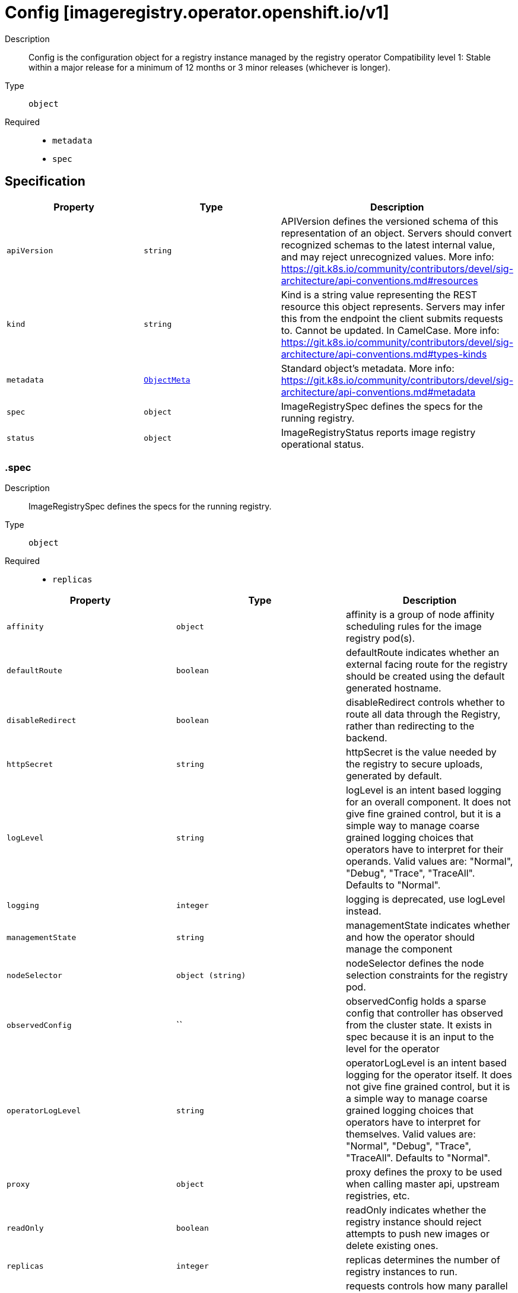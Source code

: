 // Automatically generated by 'openshift-apidocs-gen'. Do not edit.
:_mod-docs-content-type: ASSEMBLY
[id="config-imageregistry-operator-openshift-io-v1"]
= Config [imageregistry.operator.openshift.io/v1]



Description::
+
--
Config is the configuration object for a registry instance managed by the registry operator 
 Compatibility level 1: Stable within a major release for a minimum of 12 months or 3 minor releases (whichever is longer).
--

Type::
  `object`

Required::
  - `metadata`
  - `spec`


== Specification

[cols="1,1,1",options="header"]
|===
| Property | Type | Description

| `apiVersion`
| `string`
| APIVersion defines the versioned schema of this representation of an object. Servers should convert recognized schemas to the latest internal value, and may reject unrecognized values. More info: https://git.k8s.io/community/contributors/devel/sig-architecture/api-conventions.md#resources

| `kind`
| `string`
| Kind is a string value representing the REST resource this object represents. Servers may infer this from the endpoint the client submits requests to. Cannot be updated. In CamelCase. More info: https://git.k8s.io/community/contributors/devel/sig-architecture/api-conventions.md#types-kinds

| `metadata`
| xref:../objects/index.adoc#io.k8s.apimachinery.pkg.apis.meta.v1.ObjectMeta[`ObjectMeta`]
| Standard object's metadata. More info: https://git.k8s.io/community/contributors/devel/sig-architecture/api-conventions.md#metadata

| `spec`
| `object`
| ImageRegistrySpec defines the specs for the running registry.

| `status`
| `object`
| ImageRegistryStatus reports image registry operational status.

|===
=== .spec
Description::
+
--
ImageRegistrySpec defines the specs for the running registry.
--

Type::
  `object`

Required::
  - `replicas`



[cols="1,1,1",options="header"]
|===
| Property | Type | Description

| `affinity`
| `object`
| affinity is a group of node affinity scheduling rules for the image registry pod(s).

| `defaultRoute`
| `boolean`
| defaultRoute indicates whether an external facing route for the registry should be created using the default generated hostname.

| `disableRedirect`
| `boolean`
| disableRedirect controls whether to route all data through the Registry, rather than redirecting to the backend.

| `httpSecret`
| `string`
| httpSecret is the value needed by the registry to secure uploads, generated by default.

| `logLevel`
| `string`
| logLevel is an intent based logging for an overall component.  It does not give fine grained control, but it is a simple way to manage coarse grained logging choices that operators have to interpret for their operands. 
 Valid values are: "Normal", "Debug", "Trace", "TraceAll". Defaults to "Normal".

| `logging`
| `integer`
| logging is deprecated, use logLevel instead.

| `managementState`
| `string`
| managementState indicates whether and how the operator should manage the component

| `nodeSelector`
| `object (string)`
| nodeSelector defines the node selection constraints for the registry pod.

| `observedConfig`
| ``
| observedConfig holds a sparse config that controller has observed from the cluster state.  It exists in spec because it is an input to the level for the operator

| `operatorLogLevel`
| `string`
| operatorLogLevel is an intent based logging for the operator itself.  It does not give fine grained control, but it is a simple way to manage coarse grained logging choices that operators have to interpret for themselves. 
 Valid values are: "Normal", "Debug", "Trace", "TraceAll". Defaults to "Normal".

| `proxy`
| `object`
| proxy defines the proxy to be used when calling master api, upstream registries, etc.

| `readOnly`
| `boolean`
| readOnly indicates whether the registry instance should reject attempts to push new images or delete existing ones.

| `replicas`
| `integer`
| replicas determines the number of registry instances to run.

| `requests`
| `object`
| requests controls how many parallel requests a given registry instance will handle before queuing additional requests.

| `resources`
| `object`
| resources defines the resource requests+limits for the registry pod.

| `rolloutStrategy`
| `string`
| rolloutStrategy defines rollout strategy for the image registry deployment.

| `routes`
| `array`
| routes defines additional external facing routes which should be created for the registry.

| `routes[]`
| `object`
| ImageRegistryConfigRoute holds information on external route access to image registry.

| `storage`
| `object`
| storage details for configuring registry storage, e.g. S3 bucket coordinates.

| `tolerations`
| `array`
| tolerations defines the tolerations for the registry pod.

| `tolerations[]`
| `object`
| The pod this Toleration is attached to tolerates any taint that matches the triple <key,value,effect> using the matching operator <operator>.

| `topologySpreadConstraints`
| `array`
| topologySpreadConstraints specify how to spread matching pods among the given topology.

| `topologySpreadConstraints[]`
| `object`
| TopologySpreadConstraint specifies how to spread matching pods among the given topology.

| `unsupportedConfigOverrides`
| ``
| unsupportedConfigOverrides overrides the final configuration that was computed by the operator. Red Hat does not support the use of this field. Misuse of this field could lead to unexpected behavior or conflict with other configuration options. Seek guidance from the Red Hat support before using this field. Use of this property blocks cluster upgrades, it must be removed before upgrading your cluster.

|===
=== .spec.affinity
Description::
+
--
affinity is a group of node affinity scheduling rules for the image registry pod(s).
--

Type::
  `object`




[cols="1,1,1",options="header"]
|===
| Property | Type | Description

| `nodeAffinity`
| `object`
| Describes node affinity scheduling rules for the pod.

| `podAffinity`
| `object`
| Describes pod affinity scheduling rules (e.g. co-locate this pod in the same node, zone, etc. as some other pod(s)).

| `podAntiAffinity`
| `object`
| Describes pod anti-affinity scheduling rules (e.g. avoid putting this pod in the same node, zone, etc. as some other pod(s)).

|===
=== .spec.affinity.nodeAffinity
Description::
+
--
Describes node affinity scheduling rules for the pod.
--

Type::
  `object`




[cols="1,1,1",options="header"]
|===
| Property | Type | Description

| `preferredDuringSchedulingIgnoredDuringExecution`
| `array`
| The scheduler will prefer to schedule pods to nodes that satisfy the affinity expressions specified by this field, but it may choose a node that violates one or more of the expressions. The node that is most preferred is the one with the greatest sum of weights, i.e. for each node that meets all of the scheduling requirements (resource request, requiredDuringScheduling affinity expressions, etc.), compute a sum by iterating through the elements of this field and adding "weight" to the sum if the node matches the corresponding matchExpressions; the node(s) with the highest sum are the most preferred.

| `preferredDuringSchedulingIgnoredDuringExecution[]`
| `object`
| An empty preferred scheduling term matches all objects with implicit weight 0 (i.e. it's a no-op). A null preferred scheduling term matches no objects (i.e. is also a no-op).

| `requiredDuringSchedulingIgnoredDuringExecution`
| `object`
| If the affinity requirements specified by this field are not met at scheduling time, the pod will not be scheduled onto the node. If the affinity requirements specified by this field cease to be met at some point during pod execution (e.g. due to an update), the system may or may not try to eventually evict the pod from its node.

|===
=== .spec.affinity.nodeAffinity.preferredDuringSchedulingIgnoredDuringExecution
Description::
+
--
The scheduler will prefer to schedule pods to nodes that satisfy the affinity expressions specified by this field, but it may choose a node that violates one or more of the expressions. The node that is most preferred is the one with the greatest sum of weights, i.e. for each node that meets all of the scheduling requirements (resource request, requiredDuringScheduling affinity expressions, etc.), compute a sum by iterating through the elements of this field and adding "weight" to the sum if the node matches the corresponding matchExpressions; the node(s) with the highest sum are the most preferred.
--

Type::
  `array`




=== .spec.affinity.nodeAffinity.preferredDuringSchedulingIgnoredDuringExecution[]
Description::
+
--
An empty preferred scheduling term matches all objects with implicit weight 0 (i.e. it's a no-op). A null preferred scheduling term matches no objects (i.e. is also a no-op).
--

Type::
  `object`

Required::
  - `preference`
  - `weight`



[cols="1,1,1",options="header"]
|===
| Property | Type | Description

| `preference`
| `object`
| A node selector term, associated with the corresponding weight.

| `weight`
| `integer`
| Weight associated with matching the corresponding nodeSelectorTerm, in the range 1-100.

|===
=== .spec.affinity.nodeAffinity.preferredDuringSchedulingIgnoredDuringExecution[].preference
Description::
+
--
A node selector term, associated with the corresponding weight.
--

Type::
  `object`




[cols="1,1,1",options="header"]
|===
| Property | Type | Description

| `matchExpressions`
| `array`
| A list of node selector requirements by node's labels.

| `matchExpressions[]`
| `object`
| A node selector requirement is a selector that contains values, a key, and an operator that relates the key and values.

| `matchFields`
| `array`
| A list of node selector requirements by node's fields.

| `matchFields[]`
| `object`
| A node selector requirement is a selector that contains values, a key, and an operator that relates the key and values.

|===
=== .spec.affinity.nodeAffinity.preferredDuringSchedulingIgnoredDuringExecution[].preference.matchExpressions
Description::
+
--
A list of node selector requirements by node's labels.
--

Type::
  `array`




=== .spec.affinity.nodeAffinity.preferredDuringSchedulingIgnoredDuringExecution[].preference.matchExpressions[]
Description::
+
--
A node selector requirement is a selector that contains values, a key, and an operator that relates the key and values.
--

Type::
  `object`

Required::
  - `key`
  - `operator`



[cols="1,1,1",options="header"]
|===
| Property | Type | Description

| `key`
| `string`
| The label key that the selector applies to.

| `operator`
| `string`
| Represents a key's relationship to a set of values. Valid operators are In, NotIn, Exists, DoesNotExist. Gt, and Lt.

| `values`
| `array (string)`
| An array of string values. If the operator is In or NotIn, the values array must be non-empty. If the operator is Exists or DoesNotExist, the values array must be empty. If the operator is Gt or Lt, the values array must have a single element, which will be interpreted as an integer. This array is replaced during a strategic merge patch.

|===
=== .spec.affinity.nodeAffinity.preferredDuringSchedulingIgnoredDuringExecution[].preference.matchFields
Description::
+
--
A list of node selector requirements by node's fields.
--

Type::
  `array`




=== .spec.affinity.nodeAffinity.preferredDuringSchedulingIgnoredDuringExecution[].preference.matchFields[]
Description::
+
--
A node selector requirement is a selector that contains values, a key, and an operator that relates the key and values.
--

Type::
  `object`

Required::
  - `key`
  - `operator`



[cols="1,1,1",options="header"]
|===
| Property | Type | Description

| `key`
| `string`
| The label key that the selector applies to.

| `operator`
| `string`
| Represents a key's relationship to a set of values. Valid operators are In, NotIn, Exists, DoesNotExist. Gt, and Lt.

| `values`
| `array (string)`
| An array of string values. If the operator is In or NotIn, the values array must be non-empty. If the operator is Exists or DoesNotExist, the values array must be empty. If the operator is Gt or Lt, the values array must have a single element, which will be interpreted as an integer. This array is replaced during a strategic merge patch.

|===
=== .spec.affinity.nodeAffinity.requiredDuringSchedulingIgnoredDuringExecution
Description::
+
--
If the affinity requirements specified by this field are not met at scheduling time, the pod will not be scheduled onto the node. If the affinity requirements specified by this field cease to be met at some point during pod execution (e.g. due to an update), the system may or may not try to eventually evict the pod from its node.
--

Type::
  `object`

Required::
  - `nodeSelectorTerms`



[cols="1,1,1",options="header"]
|===
| Property | Type | Description

| `nodeSelectorTerms`
| `array`
| Required. A list of node selector terms. The terms are ORed.

| `nodeSelectorTerms[]`
| `object`
| A null or empty node selector term matches no objects. The requirements of them are ANDed. The TopologySelectorTerm type implements a subset of the NodeSelectorTerm.

|===
=== .spec.affinity.nodeAffinity.requiredDuringSchedulingIgnoredDuringExecution.nodeSelectorTerms
Description::
+
--
Required. A list of node selector terms. The terms are ORed.
--

Type::
  `array`




=== .spec.affinity.nodeAffinity.requiredDuringSchedulingIgnoredDuringExecution.nodeSelectorTerms[]
Description::
+
--
A null or empty node selector term matches no objects. The requirements of them are ANDed. The TopologySelectorTerm type implements a subset of the NodeSelectorTerm.
--

Type::
  `object`




[cols="1,1,1",options="header"]
|===
| Property | Type | Description

| `matchExpressions`
| `array`
| A list of node selector requirements by node's labels.

| `matchExpressions[]`
| `object`
| A node selector requirement is a selector that contains values, a key, and an operator that relates the key and values.

| `matchFields`
| `array`
| A list of node selector requirements by node's fields.

| `matchFields[]`
| `object`
| A node selector requirement is a selector that contains values, a key, and an operator that relates the key and values.

|===
=== .spec.affinity.nodeAffinity.requiredDuringSchedulingIgnoredDuringExecution.nodeSelectorTerms[].matchExpressions
Description::
+
--
A list of node selector requirements by node's labels.
--

Type::
  `array`




=== .spec.affinity.nodeAffinity.requiredDuringSchedulingIgnoredDuringExecution.nodeSelectorTerms[].matchExpressions[]
Description::
+
--
A node selector requirement is a selector that contains values, a key, and an operator that relates the key and values.
--

Type::
  `object`

Required::
  - `key`
  - `operator`



[cols="1,1,1",options="header"]
|===
| Property | Type | Description

| `key`
| `string`
| The label key that the selector applies to.

| `operator`
| `string`
| Represents a key's relationship to a set of values. Valid operators are In, NotIn, Exists, DoesNotExist. Gt, and Lt.

| `values`
| `array (string)`
| An array of string values. If the operator is In or NotIn, the values array must be non-empty. If the operator is Exists or DoesNotExist, the values array must be empty. If the operator is Gt or Lt, the values array must have a single element, which will be interpreted as an integer. This array is replaced during a strategic merge patch.

|===
=== .spec.affinity.nodeAffinity.requiredDuringSchedulingIgnoredDuringExecution.nodeSelectorTerms[].matchFields
Description::
+
--
A list of node selector requirements by node's fields.
--

Type::
  `array`




=== .spec.affinity.nodeAffinity.requiredDuringSchedulingIgnoredDuringExecution.nodeSelectorTerms[].matchFields[]
Description::
+
--
A node selector requirement is a selector that contains values, a key, and an operator that relates the key and values.
--

Type::
  `object`

Required::
  - `key`
  - `operator`



[cols="1,1,1",options="header"]
|===
| Property | Type | Description

| `key`
| `string`
| The label key that the selector applies to.

| `operator`
| `string`
| Represents a key's relationship to a set of values. Valid operators are In, NotIn, Exists, DoesNotExist. Gt, and Lt.

| `values`
| `array (string)`
| An array of string values. If the operator is In or NotIn, the values array must be non-empty. If the operator is Exists or DoesNotExist, the values array must be empty. If the operator is Gt or Lt, the values array must have a single element, which will be interpreted as an integer. This array is replaced during a strategic merge patch.

|===
=== .spec.affinity.podAffinity
Description::
+
--
Describes pod affinity scheduling rules (e.g. co-locate this pod in the same node, zone, etc. as some other pod(s)).
--

Type::
  `object`




[cols="1,1,1",options="header"]
|===
| Property | Type | Description

| `preferredDuringSchedulingIgnoredDuringExecution`
| `array`
| The scheduler will prefer to schedule pods to nodes that satisfy the affinity expressions specified by this field, but it may choose a node that violates one or more of the expressions. The node that is most preferred is the one with the greatest sum of weights, i.e. for each node that meets all of the scheduling requirements (resource request, requiredDuringScheduling affinity expressions, etc.), compute a sum by iterating through the elements of this field and adding "weight" to the sum if the node has pods which matches the corresponding podAffinityTerm; the node(s) with the highest sum are the most preferred.

| `preferredDuringSchedulingIgnoredDuringExecution[]`
| `object`
| The weights of all of the matched WeightedPodAffinityTerm fields are added per-node to find the most preferred node(s)

| `requiredDuringSchedulingIgnoredDuringExecution`
| `array`
| If the affinity requirements specified by this field are not met at scheduling time, the pod will not be scheduled onto the node. If the affinity requirements specified by this field cease to be met at some point during pod execution (e.g. due to a pod label update), the system may or may not try to eventually evict the pod from its node. When there are multiple elements, the lists of nodes corresponding to each podAffinityTerm are intersected, i.e. all terms must be satisfied.

| `requiredDuringSchedulingIgnoredDuringExecution[]`
| `object`
| Defines a set of pods (namely those matching the labelSelector relative to the given namespace(s)) that this pod should be co-located (affinity) or not co-located (anti-affinity) with, where co-located is defined as running on a node whose value of the label with key <topologyKey> matches that of any node on which a pod of the set of pods is running

|===
=== .spec.affinity.podAffinity.preferredDuringSchedulingIgnoredDuringExecution
Description::
+
--
The scheduler will prefer to schedule pods to nodes that satisfy the affinity expressions specified by this field, but it may choose a node that violates one or more of the expressions. The node that is most preferred is the one with the greatest sum of weights, i.e. for each node that meets all of the scheduling requirements (resource request, requiredDuringScheduling affinity expressions, etc.), compute a sum by iterating through the elements of this field and adding "weight" to the sum if the node has pods which matches the corresponding podAffinityTerm; the node(s) with the highest sum are the most preferred.
--

Type::
  `array`




=== .spec.affinity.podAffinity.preferredDuringSchedulingIgnoredDuringExecution[]
Description::
+
--
The weights of all of the matched WeightedPodAffinityTerm fields are added per-node to find the most preferred node(s)
--

Type::
  `object`

Required::
  - `podAffinityTerm`
  - `weight`



[cols="1,1,1",options="header"]
|===
| Property | Type | Description

| `podAffinityTerm`
| `object`
| Required. A pod affinity term, associated with the corresponding weight.

| `weight`
| `integer`
| weight associated with matching the corresponding podAffinityTerm, in the range 1-100.

|===
=== .spec.affinity.podAffinity.preferredDuringSchedulingIgnoredDuringExecution[].podAffinityTerm
Description::
+
--
Required. A pod affinity term, associated with the corresponding weight.
--

Type::
  `object`

Required::
  - `topologyKey`



[cols="1,1,1",options="header"]
|===
| Property | Type | Description

| `labelSelector`
| `object`
| A label query over a set of resources, in this case pods.

| `namespaceSelector`
| `object`
| A label query over the set of namespaces that the term applies to. The term is applied to the union of the namespaces selected by this field and the ones listed in the namespaces field. null selector and null or empty namespaces list means "this pod's namespace". An empty selector ({}) matches all namespaces.

| `namespaces`
| `array (string)`
| namespaces specifies a static list of namespace names that the term applies to. The term is applied to the union of the namespaces listed in this field and the ones selected by namespaceSelector. null or empty namespaces list and null namespaceSelector means "this pod's namespace".

| `topologyKey`
| `string`
| This pod should be co-located (affinity) or not co-located (anti-affinity) with the pods matching the labelSelector in the specified namespaces, where co-located is defined as running on a node whose value of the label with key topologyKey matches that of any node on which any of the selected pods is running. Empty topologyKey is not allowed.

|===
=== .spec.affinity.podAffinity.preferredDuringSchedulingIgnoredDuringExecution[].podAffinityTerm.labelSelector
Description::
+
--
A label query over a set of resources, in this case pods.
--

Type::
  `object`




[cols="1,1,1",options="header"]
|===
| Property | Type | Description

| `matchExpressions`
| `array`
| matchExpressions is a list of label selector requirements. The requirements are ANDed.

| `matchExpressions[]`
| `object`
| A label selector requirement is a selector that contains values, a key, and an operator that relates the key and values.

| `matchLabels`
| `object (string)`
| matchLabels is a map of {key,value} pairs. A single {key,value} in the matchLabels map is equivalent to an element of matchExpressions, whose key field is "key", the operator is "In", and the values array contains only "value". The requirements are ANDed.

|===
=== .spec.affinity.podAffinity.preferredDuringSchedulingIgnoredDuringExecution[].podAffinityTerm.labelSelector.matchExpressions
Description::
+
--
matchExpressions is a list of label selector requirements. The requirements are ANDed.
--

Type::
  `array`




=== .spec.affinity.podAffinity.preferredDuringSchedulingIgnoredDuringExecution[].podAffinityTerm.labelSelector.matchExpressions[]
Description::
+
--
A label selector requirement is a selector that contains values, a key, and an operator that relates the key and values.
--

Type::
  `object`

Required::
  - `key`
  - `operator`



[cols="1,1,1",options="header"]
|===
| Property | Type | Description

| `key`
| `string`
| key is the label key that the selector applies to.

| `operator`
| `string`
| operator represents a key's relationship to a set of values. Valid operators are In, NotIn, Exists and DoesNotExist.

| `values`
| `array (string)`
| values is an array of string values. If the operator is In or NotIn, the values array must be non-empty. If the operator is Exists or DoesNotExist, the values array must be empty. This array is replaced during a strategic merge patch.

|===
=== .spec.affinity.podAffinity.preferredDuringSchedulingIgnoredDuringExecution[].podAffinityTerm.namespaceSelector
Description::
+
--
A label query over the set of namespaces that the term applies to. The term is applied to the union of the namespaces selected by this field and the ones listed in the namespaces field. null selector and null or empty namespaces list means "this pod's namespace". An empty selector ({}) matches all namespaces.
--

Type::
  `object`




[cols="1,1,1",options="header"]
|===
| Property | Type | Description

| `matchExpressions`
| `array`
| matchExpressions is a list of label selector requirements. The requirements are ANDed.

| `matchExpressions[]`
| `object`
| A label selector requirement is a selector that contains values, a key, and an operator that relates the key and values.

| `matchLabels`
| `object (string)`
| matchLabels is a map of {key,value} pairs. A single {key,value} in the matchLabels map is equivalent to an element of matchExpressions, whose key field is "key", the operator is "In", and the values array contains only "value". The requirements are ANDed.

|===
=== .spec.affinity.podAffinity.preferredDuringSchedulingIgnoredDuringExecution[].podAffinityTerm.namespaceSelector.matchExpressions
Description::
+
--
matchExpressions is a list of label selector requirements. The requirements are ANDed.
--

Type::
  `array`




=== .spec.affinity.podAffinity.preferredDuringSchedulingIgnoredDuringExecution[].podAffinityTerm.namespaceSelector.matchExpressions[]
Description::
+
--
A label selector requirement is a selector that contains values, a key, and an operator that relates the key and values.
--

Type::
  `object`

Required::
  - `key`
  - `operator`



[cols="1,1,1",options="header"]
|===
| Property | Type | Description

| `key`
| `string`
| key is the label key that the selector applies to.

| `operator`
| `string`
| operator represents a key's relationship to a set of values. Valid operators are In, NotIn, Exists and DoesNotExist.

| `values`
| `array (string)`
| values is an array of string values. If the operator is In or NotIn, the values array must be non-empty. If the operator is Exists or DoesNotExist, the values array must be empty. This array is replaced during a strategic merge patch.

|===
=== .spec.affinity.podAffinity.requiredDuringSchedulingIgnoredDuringExecution
Description::
+
--
If the affinity requirements specified by this field are not met at scheduling time, the pod will not be scheduled onto the node. If the affinity requirements specified by this field cease to be met at some point during pod execution (e.g. due to a pod label update), the system may or may not try to eventually evict the pod from its node. When there are multiple elements, the lists of nodes corresponding to each podAffinityTerm are intersected, i.e. all terms must be satisfied.
--

Type::
  `array`




=== .spec.affinity.podAffinity.requiredDuringSchedulingIgnoredDuringExecution[]
Description::
+
--
Defines a set of pods (namely those matching the labelSelector relative to the given namespace(s)) that this pod should be co-located (affinity) or not co-located (anti-affinity) with, where co-located is defined as running on a node whose value of the label with key <topologyKey> matches that of any node on which a pod of the set of pods is running
--

Type::
  `object`

Required::
  - `topologyKey`



[cols="1,1,1",options="header"]
|===
| Property | Type | Description

| `labelSelector`
| `object`
| A label query over a set of resources, in this case pods.

| `namespaceSelector`
| `object`
| A label query over the set of namespaces that the term applies to. The term is applied to the union of the namespaces selected by this field and the ones listed in the namespaces field. null selector and null or empty namespaces list means "this pod's namespace". An empty selector ({}) matches all namespaces.

| `namespaces`
| `array (string)`
| namespaces specifies a static list of namespace names that the term applies to. The term is applied to the union of the namespaces listed in this field and the ones selected by namespaceSelector. null or empty namespaces list and null namespaceSelector means "this pod's namespace".

| `topologyKey`
| `string`
| This pod should be co-located (affinity) or not co-located (anti-affinity) with the pods matching the labelSelector in the specified namespaces, where co-located is defined as running on a node whose value of the label with key topologyKey matches that of any node on which any of the selected pods is running. Empty topologyKey is not allowed.

|===
=== .spec.affinity.podAffinity.requiredDuringSchedulingIgnoredDuringExecution[].labelSelector
Description::
+
--
A label query over a set of resources, in this case pods.
--

Type::
  `object`




[cols="1,1,1",options="header"]
|===
| Property | Type | Description

| `matchExpressions`
| `array`
| matchExpressions is a list of label selector requirements. The requirements are ANDed.

| `matchExpressions[]`
| `object`
| A label selector requirement is a selector that contains values, a key, and an operator that relates the key and values.

| `matchLabels`
| `object (string)`
| matchLabels is a map of {key,value} pairs. A single {key,value} in the matchLabels map is equivalent to an element of matchExpressions, whose key field is "key", the operator is "In", and the values array contains only "value". The requirements are ANDed.

|===
=== .spec.affinity.podAffinity.requiredDuringSchedulingIgnoredDuringExecution[].labelSelector.matchExpressions
Description::
+
--
matchExpressions is a list of label selector requirements. The requirements are ANDed.
--

Type::
  `array`




=== .spec.affinity.podAffinity.requiredDuringSchedulingIgnoredDuringExecution[].labelSelector.matchExpressions[]
Description::
+
--
A label selector requirement is a selector that contains values, a key, and an operator that relates the key and values.
--

Type::
  `object`

Required::
  - `key`
  - `operator`



[cols="1,1,1",options="header"]
|===
| Property | Type | Description

| `key`
| `string`
| key is the label key that the selector applies to.

| `operator`
| `string`
| operator represents a key's relationship to a set of values. Valid operators are In, NotIn, Exists and DoesNotExist.

| `values`
| `array (string)`
| values is an array of string values. If the operator is In or NotIn, the values array must be non-empty. If the operator is Exists or DoesNotExist, the values array must be empty. This array is replaced during a strategic merge patch.

|===
=== .spec.affinity.podAffinity.requiredDuringSchedulingIgnoredDuringExecution[].namespaceSelector
Description::
+
--
A label query over the set of namespaces that the term applies to. The term is applied to the union of the namespaces selected by this field and the ones listed in the namespaces field. null selector and null or empty namespaces list means "this pod's namespace". An empty selector ({}) matches all namespaces.
--

Type::
  `object`




[cols="1,1,1",options="header"]
|===
| Property | Type | Description

| `matchExpressions`
| `array`
| matchExpressions is a list of label selector requirements. The requirements are ANDed.

| `matchExpressions[]`
| `object`
| A label selector requirement is a selector that contains values, a key, and an operator that relates the key and values.

| `matchLabels`
| `object (string)`
| matchLabels is a map of {key,value} pairs. A single {key,value} in the matchLabels map is equivalent to an element of matchExpressions, whose key field is "key", the operator is "In", and the values array contains only "value". The requirements are ANDed.

|===
=== .spec.affinity.podAffinity.requiredDuringSchedulingIgnoredDuringExecution[].namespaceSelector.matchExpressions
Description::
+
--
matchExpressions is a list of label selector requirements. The requirements are ANDed.
--

Type::
  `array`




=== .spec.affinity.podAffinity.requiredDuringSchedulingIgnoredDuringExecution[].namespaceSelector.matchExpressions[]
Description::
+
--
A label selector requirement is a selector that contains values, a key, and an operator that relates the key and values.
--

Type::
  `object`

Required::
  - `key`
  - `operator`



[cols="1,1,1",options="header"]
|===
| Property | Type | Description

| `key`
| `string`
| key is the label key that the selector applies to.

| `operator`
| `string`
| operator represents a key's relationship to a set of values. Valid operators are In, NotIn, Exists and DoesNotExist.

| `values`
| `array (string)`
| values is an array of string values. If the operator is In or NotIn, the values array must be non-empty. If the operator is Exists or DoesNotExist, the values array must be empty. This array is replaced during a strategic merge patch.

|===
=== .spec.affinity.podAntiAffinity
Description::
+
--
Describes pod anti-affinity scheduling rules (e.g. avoid putting this pod in the same node, zone, etc. as some other pod(s)).
--

Type::
  `object`




[cols="1,1,1",options="header"]
|===
| Property | Type | Description

| `preferredDuringSchedulingIgnoredDuringExecution`
| `array`
| The scheduler will prefer to schedule pods to nodes that satisfy the anti-affinity expressions specified by this field, but it may choose a node that violates one or more of the expressions. The node that is most preferred is the one with the greatest sum of weights, i.e. for each node that meets all of the scheduling requirements (resource request, requiredDuringScheduling anti-affinity expressions, etc.), compute a sum by iterating through the elements of this field and adding "weight" to the sum if the node has pods which matches the corresponding podAffinityTerm; the node(s) with the highest sum are the most preferred.

| `preferredDuringSchedulingIgnoredDuringExecution[]`
| `object`
| The weights of all of the matched WeightedPodAffinityTerm fields are added per-node to find the most preferred node(s)

| `requiredDuringSchedulingIgnoredDuringExecution`
| `array`
| If the anti-affinity requirements specified by this field are not met at scheduling time, the pod will not be scheduled onto the node. If the anti-affinity requirements specified by this field cease to be met at some point during pod execution (e.g. due to a pod label update), the system may or may not try to eventually evict the pod from its node. When there are multiple elements, the lists of nodes corresponding to each podAffinityTerm are intersected, i.e. all terms must be satisfied.

| `requiredDuringSchedulingIgnoredDuringExecution[]`
| `object`
| Defines a set of pods (namely those matching the labelSelector relative to the given namespace(s)) that this pod should be co-located (affinity) or not co-located (anti-affinity) with, where co-located is defined as running on a node whose value of the label with key <topologyKey> matches that of any node on which a pod of the set of pods is running

|===
=== .spec.affinity.podAntiAffinity.preferredDuringSchedulingIgnoredDuringExecution
Description::
+
--
The scheduler will prefer to schedule pods to nodes that satisfy the anti-affinity expressions specified by this field, but it may choose a node that violates one or more of the expressions. The node that is most preferred is the one with the greatest sum of weights, i.e. for each node that meets all of the scheduling requirements (resource request, requiredDuringScheduling anti-affinity expressions, etc.), compute a sum by iterating through the elements of this field and adding "weight" to the sum if the node has pods which matches the corresponding podAffinityTerm; the node(s) with the highest sum are the most preferred.
--

Type::
  `array`




=== .spec.affinity.podAntiAffinity.preferredDuringSchedulingIgnoredDuringExecution[]
Description::
+
--
The weights of all of the matched WeightedPodAffinityTerm fields are added per-node to find the most preferred node(s)
--

Type::
  `object`

Required::
  - `podAffinityTerm`
  - `weight`



[cols="1,1,1",options="header"]
|===
| Property | Type | Description

| `podAffinityTerm`
| `object`
| Required. A pod affinity term, associated with the corresponding weight.

| `weight`
| `integer`
| weight associated with matching the corresponding podAffinityTerm, in the range 1-100.

|===
=== .spec.affinity.podAntiAffinity.preferredDuringSchedulingIgnoredDuringExecution[].podAffinityTerm
Description::
+
--
Required. A pod affinity term, associated with the corresponding weight.
--

Type::
  `object`

Required::
  - `topologyKey`



[cols="1,1,1",options="header"]
|===
| Property | Type | Description

| `labelSelector`
| `object`
| A label query over a set of resources, in this case pods.

| `namespaceSelector`
| `object`
| A label query over the set of namespaces that the term applies to. The term is applied to the union of the namespaces selected by this field and the ones listed in the namespaces field. null selector and null or empty namespaces list means "this pod's namespace". An empty selector ({}) matches all namespaces.

| `namespaces`
| `array (string)`
| namespaces specifies a static list of namespace names that the term applies to. The term is applied to the union of the namespaces listed in this field and the ones selected by namespaceSelector. null or empty namespaces list and null namespaceSelector means "this pod's namespace".

| `topologyKey`
| `string`
| This pod should be co-located (affinity) or not co-located (anti-affinity) with the pods matching the labelSelector in the specified namespaces, where co-located is defined as running on a node whose value of the label with key topologyKey matches that of any node on which any of the selected pods is running. Empty topologyKey is not allowed.

|===
=== .spec.affinity.podAntiAffinity.preferredDuringSchedulingIgnoredDuringExecution[].podAffinityTerm.labelSelector
Description::
+
--
A label query over a set of resources, in this case pods.
--

Type::
  `object`




[cols="1,1,1",options="header"]
|===
| Property | Type | Description

| `matchExpressions`
| `array`
| matchExpressions is a list of label selector requirements. The requirements are ANDed.

| `matchExpressions[]`
| `object`
| A label selector requirement is a selector that contains values, a key, and an operator that relates the key and values.

| `matchLabels`
| `object (string)`
| matchLabels is a map of {key,value} pairs. A single {key,value} in the matchLabels map is equivalent to an element of matchExpressions, whose key field is "key", the operator is "In", and the values array contains only "value". The requirements are ANDed.

|===
=== .spec.affinity.podAntiAffinity.preferredDuringSchedulingIgnoredDuringExecution[].podAffinityTerm.labelSelector.matchExpressions
Description::
+
--
matchExpressions is a list of label selector requirements. The requirements are ANDed.
--

Type::
  `array`




=== .spec.affinity.podAntiAffinity.preferredDuringSchedulingIgnoredDuringExecution[].podAffinityTerm.labelSelector.matchExpressions[]
Description::
+
--
A label selector requirement is a selector that contains values, a key, and an operator that relates the key and values.
--

Type::
  `object`

Required::
  - `key`
  - `operator`



[cols="1,1,1",options="header"]
|===
| Property | Type | Description

| `key`
| `string`
| key is the label key that the selector applies to.

| `operator`
| `string`
| operator represents a key's relationship to a set of values. Valid operators are In, NotIn, Exists and DoesNotExist.

| `values`
| `array (string)`
| values is an array of string values. If the operator is In or NotIn, the values array must be non-empty. If the operator is Exists or DoesNotExist, the values array must be empty. This array is replaced during a strategic merge patch.

|===
=== .spec.affinity.podAntiAffinity.preferredDuringSchedulingIgnoredDuringExecution[].podAffinityTerm.namespaceSelector
Description::
+
--
A label query over the set of namespaces that the term applies to. The term is applied to the union of the namespaces selected by this field and the ones listed in the namespaces field. null selector and null or empty namespaces list means "this pod's namespace". An empty selector ({}) matches all namespaces.
--

Type::
  `object`




[cols="1,1,1",options="header"]
|===
| Property | Type | Description

| `matchExpressions`
| `array`
| matchExpressions is a list of label selector requirements. The requirements are ANDed.

| `matchExpressions[]`
| `object`
| A label selector requirement is a selector that contains values, a key, and an operator that relates the key and values.

| `matchLabels`
| `object (string)`
| matchLabels is a map of {key,value} pairs. A single {key,value} in the matchLabels map is equivalent to an element of matchExpressions, whose key field is "key", the operator is "In", and the values array contains only "value". The requirements are ANDed.

|===
=== .spec.affinity.podAntiAffinity.preferredDuringSchedulingIgnoredDuringExecution[].podAffinityTerm.namespaceSelector.matchExpressions
Description::
+
--
matchExpressions is a list of label selector requirements. The requirements are ANDed.
--

Type::
  `array`




=== .spec.affinity.podAntiAffinity.preferredDuringSchedulingIgnoredDuringExecution[].podAffinityTerm.namespaceSelector.matchExpressions[]
Description::
+
--
A label selector requirement is a selector that contains values, a key, and an operator that relates the key and values.
--

Type::
  `object`

Required::
  - `key`
  - `operator`



[cols="1,1,1",options="header"]
|===
| Property | Type | Description

| `key`
| `string`
| key is the label key that the selector applies to.

| `operator`
| `string`
| operator represents a key's relationship to a set of values. Valid operators are In, NotIn, Exists and DoesNotExist.

| `values`
| `array (string)`
| values is an array of string values. If the operator is In or NotIn, the values array must be non-empty. If the operator is Exists or DoesNotExist, the values array must be empty. This array is replaced during a strategic merge patch.

|===
=== .spec.affinity.podAntiAffinity.requiredDuringSchedulingIgnoredDuringExecution
Description::
+
--
If the anti-affinity requirements specified by this field are not met at scheduling time, the pod will not be scheduled onto the node. If the anti-affinity requirements specified by this field cease to be met at some point during pod execution (e.g. due to a pod label update), the system may or may not try to eventually evict the pod from its node. When there are multiple elements, the lists of nodes corresponding to each podAffinityTerm are intersected, i.e. all terms must be satisfied.
--

Type::
  `array`




=== .spec.affinity.podAntiAffinity.requiredDuringSchedulingIgnoredDuringExecution[]
Description::
+
--
Defines a set of pods (namely those matching the labelSelector relative to the given namespace(s)) that this pod should be co-located (affinity) or not co-located (anti-affinity) with, where co-located is defined as running on a node whose value of the label with key <topologyKey> matches that of any node on which a pod of the set of pods is running
--

Type::
  `object`

Required::
  - `topologyKey`



[cols="1,1,1",options="header"]
|===
| Property | Type | Description

| `labelSelector`
| `object`
| A label query over a set of resources, in this case pods.

| `namespaceSelector`
| `object`
| A label query over the set of namespaces that the term applies to. The term is applied to the union of the namespaces selected by this field and the ones listed in the namespaces field. null selector and null or empty namespaces list means "this pod's namespace". An empty selector ({}) matches all namespaces.

| `namespaces`
| `array (string)`
| namespaces specifies a static list of namespace names that the term applies to. The term is applied to the union of the namespaces listed in this field and the ones selected by namespaceSelector. null or empty namespaces list and null namespaceSelector means "this pod's namespace".

| `topologyKey`
| `string`
| This pod should be co-located (affinity) or not co-located (anti-affinity) with the pods matching the labelSelector in the specified namespaces, where co-located is defined as running on a node whose value of the label with key topologyKey matches that of any node on which any of the selected pods is running. Empty topologyKey is not allowed.

|===
=== .spec.affinity.podAntiAffinity.requiredDuringSchedulingIgnoredDuringExecution[].labelSelector
Description::
+
--
A label query over a set of resources, in this case pods.
--

Type::
  `object`




[cols="1,1,1",options="header"]
|===
| Property | Type | Description

| `matchExpressions`
| `array`
| matchExpressions is a list of label selector requirements. The requirements are ANDed.

| `matchExpressions[]`
| `object`
| A label selector requirement is a selector that contains values, a key, and an operator that relates the key and values.

| `matchLabels`
| `object (string)`
| matchLabels is a map of {key,value} pairs. A single {key,value} in the matchLabels map is equivalent to an element of matchExpressions, whose key field is "key", the operator is "In", and the values array contains only "value". The requirements are ANDed.

|===
=== .spec.affinity.podAntiAffinity.requiredDuringSchedulingIgnoredDuringExecution[].labelSelector.matchExpressions
Description::
+
--
matchExpressions is a list of label selector requirements. The requirements are ANDed.
--

Type::
  `array`




=== .spec.affinity.podAntiAffinity.requiredDuringSchedulingIgnoredDuringExecution[].labelSelector.matchExpressions[]
Description::
+
--
A label selector requirement is a selector that contains values, a key, and an operator that relates the key and values.
--

Type::
  `object`

Required::
  - `key`
  - `operator`



[cols="1,1,1",options="header"]
|===
| Property | Type | Description

| `key`
| `string`
| key is the label key that the selector applies to.

| `operator`
| `string`
| operator represents a key's relationship to a set of values. Valid operators are In, NotIn, Exists and DoesNotExist.

| `values`
| `array (string)`
| values is an array of string values. If the operator is In or NotIn, the values array must be non-empty. If the operator is Exists or DoesNotExist, the values array must be empty. This array is replaced during a strategic merge patch.

|===
=== .spec.affinity.podAntiAffinity.requiredDuringSchedulingIgnoredDuringExecution[].namespaceSelector
Description::
+
--
A label query over the set of namespaces that the term applies to. The term is applied to the union of the namespaces selected by this field and the ones listed in the namespaces field. null selector and null or empty namespaces list means "this pod's namespace". An empty selector ({}) matches all namespaces.
--

Type::
  `object`




[cols="1,1,1",options="header"]
|===
| Property | Type | Description

| `matchExpressions`
| `array`
| matchExpressions is a list of label selector requirements. The requirements are ANDed.

| `matchExpressions[]`
| `object`
| A label selector requirement is a selector that contains values, a key, and an operator that relates the key and values.

| `matchLabels`
| `object (string)`
| matchLabels is a map of {key,value} pairs. A single {key,value} in the matchLabels map is equivalent to an element of matchExpressions, whose key field is "key", the operator is "In", and the values array contains only "value". The requirements are ANDed.

|===
=== .spec.affinity.podAntiAffinity.requiredDuringSchedulingIgnoredDuringExecution[].namespaceSelector.matchExpressions
Description::
+
--
matchExpressions is a list of label selector requirements. The requirements are ANDed.
--

Type::
  `array`




=== .spec.affinity.podAntiAffinity.requiredDuringSchedulingIgnoredDuringExecution[].namespaceSelector.matchExpressions[]
Description::
+
--
A label selector requirement is a selector that contains values, a key, and an operator that relates the key and values.
--

Type::
  `object`

Required::
  - `key`
  - `operator`



[cols="1,1,1",options="header"]
|===
| Property | Type | Description

| `key`
| `string`
| key is the label key that the selector applies to.

| `operator`
| `string`
| operator represents a key's relationship to a set of values. Valid operators are In, NotIn, Exists and DoesNotExist.

| `values`
| `array (string)`
| values is an array of string values. If the operator is In or NotIn, the values array must be non-empty. If the operator is Exists or DoesNotExist, the values array must be empty. This array is replaced during a strategic merge patch.

|===
=== .spec.proxy
Description::
+
--
proxy defines the proxy to be used when calling master api, upstream registries, etc.
--

Type::
  `object`




[cols="1,1,1",options="header"]
|===
| Property | Type | Description

| `http`
| `string`
| http defines the proxy to be used by the image registry when accessing HTTP endpoints.

| `https`
| `string`
| https defines the proxy to be used by the image registry when accessing HTTPS endpoints.

| `noProxy`
| `string`
| noProxy defines a comma-separated list of host names that shouldn't go through any proxy.

|===
=== .spec.requests
Description::
+
--
requests controls how many parallel requests a given registry instance will handle before queuing additional requests.
--

Type::
  `object`




[cols="1,1,1",options="header"]
|===
| Property | Type | Description

| `read`
| `object`
| read defines limits for image registry's reads.

| `write`
| `object`
| write defines limits for image registry's writes.

|===
=== .spec.requests.read
Description::
+
--
read defines limits for image registry's reads.
--

Type::
  `object`




[cols="1,1,1",options="header"]
|===
| Property | Type | Description

| `maxInQueue`
| `integer`
| maxInQueue sets the maximum queued api requests to the registry.

| `maxRunning`
| `integer`
| maxRunning sets the maximum in flight api requests to the registry.

| `maxWaitInQueue`
| `string`
| maxWaitInQueue sets the maximum time a request can wait in the queue before being rejected.

|===
=== .spec.requests.write
Description::
+
--
write defines limits for image registry's writes.
--

Type::
  `object`




[cols="1,1,1",options="header"]
|===
| Property | Type | Description

| `maxInQueue`
| `integer`
| maxInQueue sets the maximum queued api requests to the registry.

| `maxRunning`
| `integer`
| maxRunning sets the maximum in flight api requests to the registry.

| `maxWaitInQueue`
| `string`
| maxWaitInQueue sets the maximum time a request can wait in the queue before being rejected.

|===
=== .spec.resources
Description::
+
--
resources defines the resource requests+limits for the registry pod.
--

Type::
  `object`




[cols="1,1,1",options="header"]
|===
| Property | Type | Description

| `claims`
| `array`
| Claims lists the names of resources, defined in spec.resourceClaims, that are used by this container. 
 This is an alpha field and requires enabling the DynamicResourceAllocation feature gate. 
 This field is immutable. It can only be set for containers.

| `claims[]`
| `object`
| ResourceClaim references one entry in PodSpec.ResourceClaims.

| `limits`
| `integer-or-string`
| Limits describes the maximum amount of compute resources allowed. More info: https://kubernetes.io/docs/concepts/configuration/manage-resources-containers/

| `requests`
| `integer-or-string`
| Requests describes the minimum amount of compute resources required. If Requests is omitted for a container, it defaults to Limits if that is explicitly specified, otherwise to an implementation-defined value. Requests cannot exceed Limits. More info: https://kubernetes.io/docs/concepts/configuration/manage-resources-containers/

|===
=== .spec.resources.claims
Description::
+
--
Claims lists the names of resources, defined in spec.resourceClaims, that are used by this container. 
 This is an alpha field and requires enabling the DynamicResourceAllocation feature gate. 
 This field is immutable. It can only be set for containers.
--

Type::
  `array`




=== .spec.resources.claims[]
Description::
+
--
ResourceClaim references one entry in PodSpec.ResourceClaims.
--

Type::
  `object`

Required::
  - `name`



[cols="1,1,1",options="header"]
|===
| Property | Type | Description

| `name`
| `string`
| Name must match the name of one entry in pod.spec.resourceClaims of the Pod where this field is used. It makes that resource available inside a container.

|===
=== .spec.routes
Description::
+
--
routes defines additional external facing routes which should be created for the registry.
--

Type::
  `array`




=== .spec.routes[]
Description::
+
--
ImageRegistryConfigRoute holds information on external route access to image registry.
--

Type::
  `object`

Required::
  - `name`



[cols="1,1,1",options="header"]
|===
| Property | Type | Description

| `hostname`
| `string`
| hostname for the route.

| `name`
| `string`
| name of the route to be created.

| `secretName`
| `string`
| secretName points to secret containing the certificates to be used by the route.

|===
=== .spec.storage
Description::
+
--
storage details for configuring registry storage, e.g. S3 bucket coordinates.
--

Type::
  `object`




[cols="1,1,1",options="header"]
|===
| Property | Type | Description

| `azure`
| `object`
| azure represents configuration that uses Azure Blob Storage.

| `emptyDir`
| `object`
| emptyDir represents ephemeral storage on the pod's host node. WARNING: this storage cannot be used with more than 1 replica and is not suitable for production use. When the pod is removed from a node for any reason, the data in the emptyDir is deleted forever.

| `gcs`
| `object`
| gcs represents configuration that uses Google Cloud Storage.

| `ibmcos`
| `object`
| ibmcos represents configuration that uses IBM Cloud Object Storage.

| `managementState`
| `string`
| managementState indicates if the operator manages the underlying storage unit. If Managed the operator will remove the storage when this operator gets Removed.

| `oss`
| `object`
| Oss represents configuration that uses Alibaba Cloud Object Storage Service.

| `pvc`
| `object`
| pvc represents configuration that uses a PersistentVolumeClaim.

| `s3`
| `object`
| s3 represents configuration that uses Amazon Simple Storage Service.

| `swift`
| `object`
| swift represents configuration that uses OpenStack Object Storage.

|===
=== .spec.storage.azure
Description::
+
--
azure represents configuration that uses Azure Blob Storage.
--

Type::
  `object`




[cols="1,1,1",options="header"]
|===
| Property | Type | Description

| `accountName`
| `string`
| accountName defines the account to be used by the registry.

| `cloudName`
| `string`
| cloudName is the name of the Azure cloud environment to be used by the registry. If empty, the operator will set it based on the infrastructure object.

| `container`
| `string`
| container defines Azure's container to be used by registry.

| `networkAccess`
| `object`
| networkAccess defines the network access properties for the storage account. Defaults to type: External.

|===
=== .spec.storage.azure.networkAccess
Description::
+
--
networkAccess defines the network access properties for the storage account. Defaults to type: External.
--

Type::
  `object`




[cols="1,1,1",options="header"]
|===
| Property | Type | Description

| `internal`
| `object`
| internal defines the vnet and subnet names to configure a private endpoint and connect it to the storage account in order to make it private. when type: Internal and internal is unset, the image registry operator will discover vnet and subnet names, and generate a private endpoint name.

| `type`
| `string`
| type is the network access level to be used for the storage account. type: Internal means the storage account will be private, type: External means the storage account will be publicly accessible. Internal storage accounts are only exposed within the cluster's vnet. External storage accounts are publicly exposed on the internet. When type: Internal is used, a vnetName, subNetName and privateEndpointName may optionally be specified. If unspecificed, the image registry operator will discover vnet and subnet names, and generate a privateEndpointName. Defaults to "External".

|===
=== .spec.storage.azure.networkAccess.internal
Description::
+
--
internal defines the vnet and subnet names to configure a private endpoint and connect it to the storage account in order to make it private. when type: Internal and internal is unset, the image registry operator will discover vnet and subnet names, and generate a private endpoint name.
--

Type::
  `object`




[cols="1,1,1",options="header"]
|===
| Property | Type | Description

| `networkResourceGroupName`
| `string`
| networkResourceGroupName is the resource group name where the cluster's vnet and subnet are. When omitted, the registry operator will use the cluster resource group (from in the infrastructure status). If you set a networkResourceGroupName on your install-config.yaml, that value will be used automatically (for clusters configured with publish:Internal). Note that both vnet and subnet must be in the same resource group. It must be between 1 and 90 characters in length and must consist only of alphanumeric characters, hyphens (-), periods (.) and underscores (_), and not end with a period.

| `privateEndpointName`
| `string`
| privateEndpointName is the name of the private endpoint for the registry. When provided, the registry will use it as the name of the private endpoint it will create for the storage account. When omitted, the registry will generate one. It must be between 2 and 64 characters in length and must consist only of alphanumeric characters, hyphens (-), periods (.) and underscores (_). It must start with an alphanumeric character and end with an alphanumeric character or an underscore.

| `subnetName`
| `string`
| subnetName is the name of the subnet the registry operates in. When omitted, the registry operator will discover and set this by using the `kubernetes.io_cluster.<cluster-id>` tag in the vnet resource, then using one of listed subnets. Advanced cluster network configurations that use network security groups to protect subnets should ensure the provided subnetName has access to Azure Storage service. It must be between 1 and 80 characters in length and must consist only of alphanumeric characters, hyphens (-), periods (.) and underscores (_).

| `vnetName`
| `string`
| vnetName is the name of the vnet the registry operates in. When omitted, the registry operator will discover and set this by using the `kubernetes.io_cluster.<cluster-id>` tag in the vnet resource. This tag is set automatically by the installer. Commonly, this will be the same vnet as the cluster. Advanced cluster network configurations should ensure the provided vnetName is the vnet of the nodes where the image registry pods are running from. It must be between 2 and 64 characters in length and must consist only of alphanumeric characters, hyphens (-), periods (.) and underscores (_). It must start with an alphanumeric character and end with an alphanumeric character or an underscore.

|===
=== .spec.storage.emptyDir
Description::
+
--
emptyDir represents ephemeral storage on the pod's host node. WARNING: this storage cannot be used with more than 1 replica and is not suitable for production use. When the pod is removed from a node for any reason, the data in the emptyDir is deleted forever.
--

Type::
  `object`




=== .spec.storage.gcs
Description::
+
--
gcs represents configuration that uses Google Cloud Storage.
--

Type::
  `object`




[cols="1,1,1",options="header"]
|===
| Property | Type | Description

| `bucket`
| `string`
| bucket is the bucket name in which you want to store the registry's data. Optional, will be generated if not provided.

| `keyID`
| `string`
| keyID is the KMS key ID to use for encryption. Optional, buckets are encrypted by default on GCP. This allows for the use of a custom encryption key.

| `projectID`
| `string`
| projectID is the Project ID of the GCP project that this bucket should be associated with.

| `region`
| `string`
| region is the GCS location in which your bucket exists. Optional, will be set based on the installed GCS Region.

|===
=== .spec.storage.ibmcos
Description::
+
--
ibmcos represents configuration that uses IBM Cloud Object Storage.
--

Type::
  `object`




[cols="1,1,1",options="header"]
|===
| Property | Type | Description

| `bucket`
| `string`
| bucket is the bucket name in which you want to store the registry's data. Optional, will be generated if not provided.

| `location`
| `string`
| location is the IBM Cloud location in which your bucket exists. Optional, will be set based on the installed IBM Cloud location.

| `resourceGroupName`
| `string`
| resourceGroupName is the name of the IBM Cloud resource group that this bucket and its service instance is associated with. Optional, will be set based on the installed IBM Cloud resource group.

| `resourceKeyCRN`
| `string`
| resourceKeyCRN is the CRN of the IBM Cloud resource key that is created for the service instance. Commonly referred as a service credential and must contain HMAC type credentials. Optional, will be computed if not provided.

| `serviceInstanceCRN`
| `string`
| serviceInstanceCRN is the CRN of the IBM Cloud Object Storage service instance that this bucket is associated with. Optional, will be computed if not provided.

|===
=== .spec.storage.oss
Description::
+
--
Oss represents configuration that uses Alibaba Cloud Object Storage Service.
--

Type::
  `object`




[cols="1,1,1",options="header"]
|===
| Property | Type | Description

| `bucket`
| `string`
| Bucket is the bucket name in which you want to store the registry's data. About Bucket naming, more details you can look at the [official documentation](https://www.alibabacloud.com/help/doc-detail/257087.htm) Empty value means no opinion and the platform chooses the a default, which is subject to change over time. Currently the default will be autogenerated in the form of <clusterid>-image-registry-<region>-<random string 27 chars>

| `encryption`
| `object`
| Encryption specifies whether you would like your data encrypted on the server side. More details, you can look cat the [official documentation](https://www.alibabacloud.com/help/doc-detail/117914.htm)

| `endpointAccessibility`
| `string`
| EndpointAccessibility specifies whether the registry use the OSS VPC internal endpoint Empty value means no opinion and the platform chooses the a default, which is subject to change over time. Currently the default is `Internal`.

| `region`
| `string`
| Region is the Alibaba Cloud Region in which your bucket exists. For a list of regions, you can look at the [official documentation](https://www.alibabacloud.com/help/doc-detail/31837.html). Empty value means no opinion and the platform chooses the a default, which is subject to change over time. Currently the default will be based on the installed Alibaba Cloud Region.

|===
=== .spec.storage.oss.encryption
Description::
+
--
Encryption specifies whether you would like your data encrypted on the server side. More details, you can look cat the [official documentation](https://www.alibabacloud.com/help/doc-detail/117914.htm)
--

Type::
  `object`




[cols="1,1,1",options="header"]
|===
| Property | Type | Description

| `kms`
| `object`
| KMS (key management service) is an encryption type that holds the struct for KMS KeyID

| `method`
| `string`
| Method defines the different encrytion modes available Empty value means no opinion and the platform chooses the a default, which is subject to change over time. Currently the default is `AES256`.

|===
=== .spec.storage.oss.encryption.kms
Description::
+
--
KMS (key management service) is an encryption type that holds the struct for KMS KeyID
--

Type::
  `object`

Required::
  - `keyID`



[cols="1,1,1",options="header"]
|===
| Property | Type | Description

| `keyID`
| `string`
| KeyID holds the KMS encryption key ID

|===
=== .spec.storage.pvc
Description::
+
--
pvc represents configuration that uses a PersistentVolumeClaim.
--

Type::
  `object`




[cols="1,1,1",options="header"]
|===
| Property | Type | Description

| `claim`
| `string`
| claim defines the Persisent Volume Claim's name to be used.

|===
=== .spec.storage.s3
Description::
+
--
s3 represents configuration that uses Amazon Simple Storage Service.
--

Type::
  `object`




[cols="1,1,1",options="header"]
|===
| Property | Type | Description

| `bucket`
| `string`
| bucket is the bucket name in which you want to store the registry's data. Optional, will be generated if not provided.

| `cloudFront`
| `object`
| cloudFront configures Amazon Cloudfront as the storage middleware in a registry.

| `encrypt`
| `boolean`
| encrypt specifies whether the registry stores the image in encrypted format or not. Optional, defaults to false.

| `keyID`
| `string`
| keyID is the KMS key ID to use for encryption. Optional, Encrypt must be true, or this parameter is ignored.

| `region`
| `string`
| region is the AWS region in which your bucket exists. Optional, will be set based on the installed AWS Region.

| `regionEndpoint`
| `string`
| regionEndpoint is the endpoint for S3 compatible storage services. It should be a valid URL with scheme, e.g. https://s3.example.com. Optional, defaults based on the Region that is provided.

| `trustedCA`
| `object`
| trustedCA is a reference to a config map containing a CA bundle. The image registry and its operator use certificates from this bundle to verify S3 server certificates. 
 The namespace for the config map referenced by trustedCA is "openshift-config". The key for the bundle in the config map is "ca-bundle.crt".

| `virtualHostedStyle`
| `boolean`
| virtualHostedStyle enables using S3 virtual hosted style bucket paths with a custom RegionEndpoint Optional, defaults to false.

|===
=== .spec.storage.s3.cloudFront
Description::
+
--
cloudFront configures Amazon Cloudfront as the storage middleware in a registry.
--

Type::
  `object`

Required::
  - `baseURL`
  - `keypairID`
  - `privateKey`



[cols="1,1,1",options="header"]
|===
| Property | Type | Description

| `baseURL`
| `string`
| baseURL contains the SCHEME://HOST[/PATH] at which Cloudfront is served.

| `duration`
| `string`
| duration is the duration of the Cloudfront session.

| `keypairID`
| `string`
| keypairID is key pair ID provided by AWS.

| `privateKey`
| `object`
| privateKey points to secret containing the private key, provided by AWS.

|===
=== .spec.storage.s3.cloudFront.privateKey
Description::
+
--
privateKey points to secret containing the private key, provided by AWS.
--

Type::
  `object`

Required::
  - `key`



[cols="1,1,1",options="header"]
|===
| Property | Type | Description

| `key`
| `string`
| The key of the secret to select from.  Must be a valid secret key.

| `name`
| `string`
| Name of the referent. More info: https://kubernetes.io/docs/concepts/overview/working-with-objects/names/#names TODO: Add other useful fields. apiVersion, kind, uid?

| `optional`
| `boolean`
| Specify whether the Secret or its key must be defined

|===
=== .spec.storage.s3.trustedCA
Description::
+
--
trustedCA is a reference to a config map containing a CA bundle. The image registry and its operator use certificates from this bundle to verify S3 server certificates. 
 The namespace for the config map referenced by trustedCA is "openshift-config". The key for the bundle in the config map is "ca-bundle.crt".
--

Type::
  `object`




[cols="1,1,1",options="header"]
|===
| Property | Type | Description

| `name`
| `string`
| name is the metadata.name of the referenced config map. This field must adhere to standard config map naming restrictions. The name must consist solely of alphanumeric characters, hyphens (-) and periods (.). It has a maximum length of 253 characters. If this field is not specified or is empty string, the default trust bundle will be used.

|===
=== .spec.storage.swift
Description::
+
--
swift represents configuration that uses OpenStack Object Storage.
--

Type::
  `object`




[cols="1,1,1",options="header"]
|===
| Property | Type | Description

| `authURL`
| `string`
| authURL defines the URL for obtaining an authentication token.

| `authVersion`
| `string`
| authVersion specifies the OpenStack Auth's version.

| `container`
| `string`
| container defines the name of Swift container where to store the registry's data.

| `domain`
| `string`
| domain specifies Openstack's domain name for Identity v3 API.

| `domainID`
| `string`
| domainID specifies Openstack's domain id for Identity v3 API.

| `regionName`
| `string`
| regionName defines Openstack's region in which container exists.

| `tenant`
| `string`
| tenant defines Openstack tenant name to be used by registry.

| `tenantID`
| `string`
| tenant defines Openstack tenant id to be used by registry.

|===
=== .spec.tolerations
Description::
+
--
tolerations defines the tolerations for the registry pod.
--

Type::
  `array`




=== .spec.tolerations[]
Description::
+
--
The pod this Toleration is attached to tolerates any taint that matches the triple <key,value,effect> using the matching operator <operator>.
--

Type::
  `object`




[cols="1,1,1",options="header"]
|===
| Property | Type | Description

| `effect`
| `string`
| Effect indicates the taint effect to match. Empty means match all taint effects. When specified, allowed values are NoSchedule, PreferNoSchedule and NoExecute.

| `key`
| `string`
| Key is the taint key that the toleration applies to. Empty means match all taint keys. If the key is empty, operator must be Exists; this combination means to match all values and all keys.

| `operator`
| `string`
| Operator represents a key's relationship to the value. Valid operators are Exists and Equal. Defaults to Equal. Exists is equivalent to wildcard for value, so that a pod can tolerate all taints of a particular category.

| `tolerationSeconds`
| `integer`
| TolerationSeconds represents the period of time the toleration (which must be of effect NoExecute, otherwise this field is ignored) tolerates the taint. By default, it is not set, which means tolerate the taint forever (do not evict). Zero and negative values will be treated as 0 (evict immediately) by the system.

| `value`
| `string`
| Value is the taint value the toleration matches to. If the operator is Exists, the value should be empty, otherwise just a regular string.

|===
=== .spec.topologySpreadConstraints
Description::
+
--
topologySpreadConstraints specify how to spread matching pods among the given topology.
--

Type::
  `array`




=== .spec.topologySpreadConstraints[]
Description::
+
--
TopologySpreadConstraint specifies how to spread matching pods among the given topology.
--

Type::
  `object`

Required::
  - `maxSkew`
  - `topologyKey`
  - `whenUnsatisfiable`



[cols="1,1,1",options="header"]
|===
| Property | Type | Description

| `labelSelector`
| `object`
| LabelSelector is used to find matching pods. Pods that match this label selector are counted to determine the number of pods in their corresponding topology domain.

| `matchLabelKeys`
| `array (string)`
| MatchLabelKeys is a set of pod label keys to select the pods over which spreading will be calculated. The keys are used to lookup values from the incoming pod labels, those key-value labels are ANDed with labelSelector to select the group of existing pods over which spreading will be calculated for the incoming pod. The same key is forbidden to exist in both MatchLabelKeys and LabelSelector. MatchLabelKeys cannot be set when LabelSelector isn't set. Keys that don't exist in the incoming pod labels will be ignored. A null or empty list means only match against labelSelector. 
 This is a beta field and requires the MatchLabelKeysInPodTopologySpread feature gate to be enabled (enabled by default).

| `maxSkew`
| `integer`
| MaxSkew describes the degree to which pods may be unevenly distributed. When `whenUnsatisfiable=DoNotSchedule`, it is the maximum permitted difference between the number of matching pods in the target topology and the global minimum. The global minimum is the minimum number of matching pods in an eligible domain or zero if the number of eligible domains is less than MinDomains. For example, in a 3-zone cluster, MaxSkew is set to 1, and pods with the same labelSelector spread as 2/2/1: In this case, the global minimum is 1. \| zone1 \| zone2 \| zone3 \| \|  P P  \|  P P  \|   P   \| - if MaxSkew is 1, incoming pod can only be scheduled to zone3 to become 2/2/2; scheduling it onto zone1(zone2) would make the ActualSkew(3-1) on zone1(zone2) violate MaxSkew(1). - if MaxSkew is 2, incoming pod can be scheduled onto any zone. When `whenUnsatisfiable=ScheduleAnyway`, it is used to give higher precedence to topologies that satisfy it. It's a required field. Default value is 1 and 0 is not allowed.

| `minDomains`
| `integer`
| MinDomains indicates a minimum number of eligible domains. When the number of eligible domains with matching topology keys is less than minDomains, Pod Topology Spread treats "global minimum" as 0, and then the calculation of Skew is performed. And when the number of eligible domains with matching topology keys equals or greater than minDomains, this value has no effect on scheduling. As a result, when the number of eligible domains is less than minDomains, scheduler won't schedule more than maxSkew Pods to those domains. If value is nil, the constraint behaves as if MinDomains is equal to 1. Valid values are integers greater than 0. When value is not nil, WhenUnsatisfiable must be DoNotSchedule. 
 For example, in a 3-zone cluster, MaxSkew is set to 2, MinDomains is set to 5 and pods with the same labelSelector spread as 2/2/2: \| zone1 \| zone2 \| zone3 \| \|  P P  \|  P P  \|  P P  \| The number of domains is less than 5(MinDomains), so "global minimum" is treated as 0. In this situation, new pod with the same labelSelector cannot be scheduled, because computed skew will be 3(3 - 0) if new Pod is scheduled to any of the three zones, it will violate MaxSkew. 
 This is a beta field and requires the MinDomainsInPodTopologySpread feature gate to be enabled (enabled by default).

| `nodeAffinityPolicy`
| `string`
| NodeAffinityPolicy indicates how we will treat Pod's nodeAffinity/nodeSelector when calculating pod topology spread skew. Options are: - Honor: only nodes matching nodeAffinity/nodeSelector are included in the calculations. - Ignore: nodeAffinity/nodeSelector are ignored. All nodes are included in the calculations. 
 If this value is nil, the behavior is equivalent to the Honor policy. This is a beta-level feature default enabled by the NodeInclusionPolicyInPodTopologySpread feature flag.

| `nodeTaintsPolicy`
| `string`
| NodeTaintsPolicy indicates how we will treat node taints when calculating pod topology spread skew. Options are: - Honor: nodes without taints, along with tainted nodes for which the incoming pod has a toleration, are included. - Ignore: node taints are ignored. All nodes are included. 
 If this value is nil, the behavior is equivalent to the Ignore policy. This is a beta-level feature default enabled by the NodeInclusionPolicyInPodTopologySpread feature flag.

| `topologyKey`
| `string`
| TopologyKey is the key of node labels. Nodes that have a label with this key and identical values are considered to be in the same topology. We consider each <key, value> as a "bucket", and try to put balanced number of pods into each bucket. We define a domain as a particular instance of a topology. Also, we define an eligible domain as a domain whose nodes meet the requirements of nodeAffinityPolicy and nodeTaintsPolicy. e.g. If TopologyKey is "kubernetes.io/hostname", each Node is a domain of that topology. And, if TopologyKey is "topology.kubernetes.io/zone", each zone is a domain of that topology. It's a required field.

| `whenUnsatisfiable`
| `string`
| WhenUnsatisfiable indicates how to deal with a pod if it doesn't satisfy the spread constraint. - DoNotSchedule (default) tells the scheduler not to schedule it. - ScheduleAnyway tells the scheduler to schedule the pod in any location, but giving higher precedence to topologies that would help reduce the skew. A constraint is considered "Unsatisfiable" for an incoming pod if and only if every possible node assignment for that pod would violate "MaxSkew" on some topology. For example, in a 3-zone cluster, MaxSkew is set to 1, and pods with the same labelSelector spread as 3/1/1: \| zone1 \| zone2 \| zone3 \| \| P P P \|   P   \|   P   \| If WhenUnsatisfiable is set to DoNotSchedule, incoming pod can only be scheduled to zone2(zone3) to become 3/2/1(3/1/2) as ActualSkew(2-1) on zone2(zone3) satisfies MaxSkew(1). In other words, the cluster can still be imbalanced, but scheduler won't make it *more* imbalanced. It's a required field.

|===
=== .spec.topologySpreadConstraints[].labelSelector
Description::
+
--
LabelSelector is used to find matching pods. Pods that match this label selector are counted to determine the number of pods in their corresponding topology domain.
--

Type::
  `object`




[cols="1,1,1",options="header"]
|===
| Property | Type | Description

| `matchExpressions`
| `array`
| matchExpressions is a list of label selector requirements. The requirements are ANDed.

| `matchExpressions[]`
| `object`
| A label selector requirement is a selector that contains values, a key, and an operator that relates the key and values.

| `matchLabels`
| `object (string)`
| matchLabels is a map of {key,value} pairs. A single {key,value} in the matchLabels map is equivalent to an element of matchExpressions, whose key field is "key", the operator is "In", and the values array contains only "value". The requirements are ANDed.

|===
=== .spec.topologySpreadConstraints[].labelSelector.matchExpressions
Description::
+
--
matchExpressions is a list of label selector requirements. The requirements are ANDed.
--

Type::
  `array`




=== .spec.topologySpreadConstraints[].labelSelector.matchExpressions[]
Description::
+
--
A label selector requirement is a selector that contains values, a key, and an operator that relates the key and values.
--

Type::
  `object`

Required::
  - `key`
  - `operator`



[cols="1,1,1",options="header"]
|===
| Property | Type | Description

| `key`
| `string`
| key is the label key that the selector applies to.

| `operator`
| `string`
| operator represents a key's relationship to a set of values. Valid operators are In, NotIn, Exists and DoesNotExist.

| `values`
| `array (string)`
| values is an array of string values. If the operator is In or NotIn, the values array must be non-empty. If the operator is Exists or DoesNotExist, the values array must be empty. This array is replaced during a strategic merge patch.

|===
=== .status
Description::
+
--
ImageRegistryStatus reports image registry operational status.
--

Type::
  `object`

Required::
  - `storage`
  - `storageManaged`



[cols="1,1,1",options="header"]
|===
| Property | Type | Description

| `conditions`
| `array`
| conditions is a list of conditions and their status

| `conditions[]`
| `object`
| OperatorCondition is just the standard condition fields.

| `generations`
| `array`
| generations are used to determine when an item needs to be reconciled or has changed in a way that needs a reaction.

| `generations[]`
| `object`
| GenerationStatus keeps track of the generation for a given resource so that decisions about forced updates can be made.

| `observedGeneration`
| `integer`
| observedGeneration is the last generation change you've dealt with

| `readyReplicas`
| `integer`
| readyReplicas indicates how many replicas are ready and at the desired state

| `storage`
| `object`
| storage indicates the current applied storage configuration of the registry.

| `storageManaged`
| `boolean`
| storageManaged is deprecated, please refer to Storage.managementState

| `version`
| `string`
| version is the level this availability applies to

|===
=== .status.conditions
Description::
+
--
conditions is a list of conditions and their status
--

Type::
  `array`




=== .status.conditions[]
Description::
+
--
OperatorCondition is just the standard condition fields.
--

Type::
  `object`




[cols="1,1,1",options="header"]
|===
| Property | Type | Description

| `lastTransitionTime`
| `string`
| 

| `message`
| `string`
| 

| `reason`
| `string`
| 

| `status`
| `string`
| 

| `type`
| `string`
| 

|===
=== .status.generations
Description::
+
--
generations are used to determine when an item needs to be reconciled or has changed in a way that needs a reaction.
--

Type::
  `array`




=== .status.generations[]
Description::
+
--
GenerationStatus keeps track of the generation for a given resource so that decisions about forced updates can be made.
--

Type::
  `object`




[cols="1,1,1",options="header"]
|===
| Property | Type | Description

| `group`
| `string`
| group is the group of the thing you're tracking

| `hash`
| `string`
| hash is an optional field set for resources without generation that are content sensitive like secrets and configmaps

| `lastGeneration`
| `integer`
| lastGeneration is the last generation of the workload controller involved

| `name`
| `string`
| name is the name of the thing you're tracking

| `namespace`
| `string`
| namespace is where the thing you're tracking is

| `resource`
| `string`
| resource is the resource type of the thing you're tracking

|===
=== .status.storage
Description::
+
--
storage indicates the current applied storage configuration of the registry.
--

Type::
  `object`




[cols="1,1,1",options="header"]
|===
| Property | Type | Description

| `azure`
| `object`
| azure represents configuration that uses Azure Blob Storage.

| `emptyDir`
| `object`
| emptyDir represents ephemeral storage on the pod's host node. WARNING: this storage cannot be used with more than 1 replica and is not suitable for production use. When the pod is removed from a node for any reason, the data in the emptyDir is deleted forever.

| `gcs`
| `object`
| gcs represents configuration that uses Google Cloud Storage.

| `ibmcos`
| `object`
| ibmcos represents configuration that uses IBM Cloud Object Storage.

| `managementState`
| `string`
| managementState indicates if the operator manages the underlying storage unit. If Managed the operator will remove the storage when this operator gets Removed.

| `oss`
| `object`
| Oss represents configuration that uses Alibaba Cloud Object Storage Service.

| `pvc`
| `object`
| pvc represents configuration that uses a PersistentVolumeClaim.

| `s3`
| `object`
| s3 represents configuration that uses Amazon Simple Storage Service.

| `swift`
| `object`
| swift represents configuration that uses OpenStack Object Storage.

|===
=== .status.storage.azure
Description::
+
--
azure represents configuration that uses Azure Blob Storage.
--

Type::
  `object`




[cols="1,1,1",options="header"]
|===
| Property | Type | Description

| `accountName`
| `string`
| accountName defines the account to be used by the registry.

| `cloudName`
| `string`
| cloudName is the name of the Azure cloud environment to be used by the registry. If empty, the operator will set it based on the infrastructure object.

| `container`
| `string`
| container defines Azure's container to be used by registry.

| `networkAccess`
| `object`
| networkAccess defines the network access properties for the storage account. Defaults to type: External.

|===
=== .status.storage.azure.networkAccess
Description::
+
--
networkAccess defines the network access properties for the storage account. Defaults to type: External.
--

Type::
  `object`




[cols="1,1,1",options="header"]
|===
| Property | Type | Description

| `internal`
| `object`
| internal defines the vnet and subnet names to configure a private endpoint and connect it to the storage account in order to make it private. when type: Internal and internal is unset, the image registry operator will discover vnet and subnet names, and generate a private endpoint name.

| `type`
| `string`
| type is the network access level to be used for the storage account. type: Internal means the storage account will be private, type: External means the storage account will be publicly accessible. Internal storage accounts are only exposed within the cluster's vnet. External storage accounts are publicly exposed on the internet. When type: Internal is used, a vnetName, subNetName and privateEndpointName may optionally be specified. If unspecificed, the image registry operator will discover vnet and subnet names, and generate a privateEndpointName. Defaults to "External".

|===
=== .status.storage.azure.networkAccess.internal
Description::
+
--
internal defines the vnet and subnet names to configure a private endpoint and connect it to the storage account in order to make it private. when type: Internal and internal is unset, the image registry operator will discover vnet and subnet names, and generate a private endpoint name.
--

Type::
  `object`




[cols="1,1,1",options="header"]
|===
| Property | Type | Description

| `networkResourceGroupName`
| `string`
| networkResourceGroupName is the resource group name where the cluster's vnet and subnet are. When omitted, the registry operator will use the cluster resource group (from in the infrastructure status). If you set a networkResourceGroupName on your install-config.yaml, that value will be used automatically (for clusters configured with publish:Internal). Note that both vnet and subnet must be in the same resource group. It must be between 1 and 90 characters in length and must consist only of alphanumeric characters, hyphens (-), periods (.) and underscores (_), and not end with a period.

| `privateEndpointName`
| `string`
| privateEndpointName is the name of the private endpoint for the registry. When provided, the registry will use it as the name of the private endpoint it will create for the storage account. When omitted, the registry will generate one. It must be between 2 and 64 characters in length and must consist only of alphanumeric characters, hyphens (-), periods (.) and underscores (_). It must start with an alphanumeric character and end with an alphanumeric character or an underscore.

| `subnetName`
| `string`
| subnetName is the name of the subnet the registry operates in. When omitted, the registry operator will discover and set this by using the `kubernetes.io_cluster.<cluster-id>` tag in the vnet resource, then using one of listed subnets. Advanced cluster network configurations that use network security groups to protect subnets should ensure the provided subnetName has access to Azure Storage service. It must be between 1 and 80 characters in length and must consist only of alphanumeric characters, hyphens (-), periods (.) and underscores (_).

| `vnetName`
| `string`
| vnetName is the name of the vnet the registry operates in. When omitted, the registry operator will discover and set this by using the `kubernetes.io_cluster.<cluster-id>` tag in the vnet resource. This tag is set automatically by the installer. Commonly, this will be the same vnet as the cluster. Advanced cluster network configurations should ensure the provided vnetName is the vnet of the nodes where the image registry pods are running from. It must be between 2 and 64 characters in length and must consist only of alphanumeric characters, hyphens (-), periods (.) and underscores (_). It must start with an alphanumeric character and end with an alphanumeric character or an underscore.

|===
=== .status.storage.emptyDir
Description::
+
--
emptyDir represents ephemeral storage on the pod's host node. WARNING: this storage cannot be used with more than 1 replica and is not suitable for production use. When the pod is removed from a node for any reason, the data in the emptyDir is deleted forever.
--

Type::
  `object`




=== .status.storage.gcs
Description::
+
--
gcs represents configuration that uses Google Cloud Storage.
--

Type::
  `object`




[cols="1,1,1",options="header"]
|===
| Property | Type | Description

| `bucket`
| `string`
| bucket is the bucket name in which you want to store the registry's data. Optional, will be generated if not provided.

| `keyID`
| `string`
| keyID is the KMS key ID to use for encryption. Optional, buckets are encrypted by default on GCP. This allows for the use of a custom encryption key.

| `projectID`
| `string`
| projectID is the Project ID of the GCP project that this bucket should be associated with.

| `region`
| `string`
| region is the GCS location in which your bucket exists. Optional, will be set based on the installed GCS Region.

|===
=== .status.storage.ibmcos
Description::
+
--
ibmcos represents configuration that uses IBM Cloud Object Storage.
--

Type::
  `object`




[cols="1,1,1",options="header"]
|===
| Property | Type | Description

| `bucket`
| `string`
| bucket is the bucket name in which you want to store the registry's data. Optional, will be generated if not provided.

| `location`
| `string`
| location is the IBM Cloud location in which your bucket exists. Optional, will be set based on the installed IBM Cloud location.

| `resourceGroupName`
| `string`
| resourceGroupName is the name of the IBM Cloud resource group that this bucket and its service instance is associated with. Optional, will be set based on the installed IBM Cloud resource group.

| `resourceKeyCRN`
| `string`
| resourceKeyCRN is the CRN of the IBM Cloud resource key that is created for the service instance. Commonly referred as a service credential and must contain HMAC type credentials. Optional, will be computed if not provided.

| `serviceInstanceCRN`
| `string`
| serviceInstanceCRN is the CRN of the IBM Cloud Object Storage service instance that this bucket is associated with. Optional, will be computed if not provided.

|===
=== .status.storage.oss
Description::
+
--
Oss represents configuration that uses Alibaba Cloud Object Storage Service.
--

Type::
  `object`




[cols="1,1,1",options="header"]
|===
| Property | Type | Description

| `bucket`
| `string`
| Bucket is the bucket name in which you want to store the registry's data. About Bucket naming, more details you can look at the [official documentation](https://www.alibabacloud.com/help/doc-detail/257087.htm) Empty value means no opinion and the platform chooses the a default, which is subject to change over time. Currently the default will be autogenerated in the form of <clusterid>-image-registry-<region>-<random string 27 chars>

| `encryption`
| `object`
| Encryption specifies whether you would like your data encrypted on the server side. More details, you can look cat the [official documentation](https://www.alibabacloud.com/help/doc-detail/117914.htm)

| `endpointAccessibility`
| `string`
| EndpointAccessibility specifies whether the registry use the OSS VPC internal endpoint Empty value means no opinion and the platform chooses the a default, which is subject to change over time. Currently the default is `Internal`.

| `region`
| `string`
| Region is the Alibaba Cloud Region in which your bucket exists. For a list of regions, you can look at the [official documentation](https://www.alibabacloud.com/help/doc-detail/31837.html). Empty value means no opinion and the platform chooses the a default, which is subject to change over time. Currently the default will be based on the installed Alibaba Cloud Region.

|===
=== .status.storage.oss.encryption
Description::
+
--
Encryption specifies whether you would like your data encrypted on the server side. More details, you can look cat the [official documentation](https://www.alibabacloud.com/help/doc-detail/117914.htm)
--

Type::
  `object`




[cols="1,1,1",options="header"]
|===
| Property | Type | Description

| `kms`
| `object`
| KMS (key management service) is an encryption type that holds the struct for KMS KeyID

| `method`
| `string`
| Method defines the different encrytion modes available Empty value means no opinion and the platform chooses the a default, which is subject to change over time. Currently the default is `AES256`.

|===
=== .status.storage.oss.encryption.kms
Description::
+
--
KMS (key management service) is an encryption type that holds the struct for KMS KeyID
--

Type::
  `object`

Required::
  - `keyID`



[cols="1,1,1",options="header"]
|===
| Property | Type | Description

| `keyID`
| `string`
| KeyID holds the KMS encryption key ID

|===
=== .status.storage.pvc
Description::
+
--
pvc represents configuration that uses a PersistentVolumeClaim.
--

Type::
  `object`




[cols="1,1,1",options="header"]
|===
| Property | Type | Description

| `claim`
| `string`
| claim defines the Persisent Volume Claim's name to be used.

|===
=== .status.storage.s3
Description::
+
--
s3 represents configuration that uses Amazon Simple Storage Service.
--

Type::
  `object`




[cols="1,1,1",options="header"]
|===
| Property | Type | Description

| `bucket`
| `string`
| bucket is the bucket name in which you want to store the registry's data. Optional, will be generated if not provided.

| `cloudFront`
| `object`
| cloudFront configures Amazon Cloudfront as the storage middleware in a registry.

| `encrypt`
| `boolean`
| encrypt specifies whether the registry stores the image in encrypted format or not. Optional, defaults to false.

| `keyID`
| `string`
| keyID is the KMS key ID to use for encryption. Optional, Encrypt must be true, or this parameter is ignored.

| `region`
| `string`
| region is the AWS region in which your bucket exists. Optional, will be set based on the installed AWS Region.

| `regionEndpoint`
| `string`
| regionEndpoint is the endpoint for S3 compatible storage services. It should be a valid URL with scheme, e.g. https://s3.example.com. Optional, defaults based on the Region that is provided.

| `trustedCA`
| `object`
| trustedCA is a reference to a config map containing a CA bundle. The image registry and its operator use certificates from this bundle to verify S3 server certificates. 
 The namespace for the config map referenced by trustedCA is "openshift-config". The key for the bundle in the config map is "ca-bundle.crt".

| `virtualHostedStyle`
| `boolean`
| virtualHostedStyle enables using S3 virtual hosted style bucket paths with a custom RegionEndpoint Optional, defaults to false.

|===
=== .status.storage.s3.cloudFront
Description::
+
--
cloudFront configures Amazon Cloudfront as the storage middleware in a registry.
--

Type::
  `object`

Required::
  - `baseURL`
  - `keypairID`
  - `privateKey`



[cols="1,1,1",options="header"]
|===
| Property | Type | Description

| `baseURL`
| `string`
| baseURL contains the SCHEME://HOST[/PATH] at which Cloudfront is served.

| `duration`
| `string`
| duration is the duration of the Cloudfront session.

| `keypairID`
| `string`
| keypairID is key pair ID provided by AWS.

| `privateKey`
| `object`
| privateKey points to secret containing the private key, provided by AWS.

|===
=== .status.storage.s3.cloudFront.privateKey
Description::
+
--
privateKey points to secret containing the private key, provided by AWS.
--

Type::
  `object`

Required::
  - `key`



[cols="1,1,1",options="header"]
|===
| Property | Type | Description

| `key`
| `string`
| The key of the secret to select from.  Must be a valid secret key.

| `name`
| `string`
| Name of the referent. More info: https://kubernetes.io/docs/concepts/overview/working-with-objects/names/#names TODO: Add other useful fields. apiVersion, kind, uid?

| `optional`
| `boolean`
| Specify whether the Secret or its key must be defined

|===
=== .status.storage.s3.trustedCA
Description::
+
--
trustedCA is a reference to a config map containing a CA bundle. The image registry and its operator use certificates from this bundle to verify S3 server certificates. 
 The namespace for the config map referenced by trustedCA is "openshift-config". The key for the bundle in the config map is "ca-bundle.crt".
--

Type::
  `object`




[cols="1,1,1",options="header"]
|===
| Property | Type | Description

| `name`
| `string`
| name is the metadata.name of the referenced config map. This field must adhere to standard config map naming restrictions. The name must consist solely of alphanumeric characters, hyphens (-) and periods (.). It has a maximum length of 253 characters. If this field is not specified or is empty string, the default trust bundle will be used.

|===
=== .status.storage.swift
Description::
+
--
swift represents configuration that uses OpenStack Object Storage.
--

Type::
  `object`




[cols="1,1,1",options="header"]
|===
| Property | Type | Description

| `authURL`
| `string`
| authURL defines the URL for obtaining an authentication token.

| `authVersion`
| `string`
| authVersion specifies the OpenStack Auth's version.

| `container`
| `string`
| container defines the name of Swift container where to store the registry's data.

| `domain`
| `string`
| domain specifies Openstack's domain name for Identity v3 API.

| `domainID`
| `string`
| domainID specifies Openstack's domain id for Identity v3 API.

| `regionName`
| `string`
| regionName defines Openstack's region in which container exists.

| `tenant`
| `string`
| tenant defines Openstack tenant name to be used by registry.

| `tenantID`
| `string`
| tenant defines Openstack tenant id to be used by registry.

|===

== API endpoints

The following API endpoints are available:

* `/apis/imageregistry.operator.openshift.io/v1/configs`
- `DELETE`: delete collection of Config
- `GET`: list objects of kind Config
- `POST`: create a Config
* `/apis/imageregistry.operator.openshift.io/v1/configs/{name}`
- `DELETE`: delete a Config
- `GET`: read the specified Config
- `PATCH`: partially update the specified Config
- `PUT`: replace the specified Config
* `/apis/imageregistry.operator.openshift.io/v1/configs/{name}/status`
- `GET`: read status of the specified Config
- `PATCH`: partially update status of the specified Config
- `PUT`: replace status of the specified Config


=== /apis/imageregistry.operator.openshift.io/v1/configs



HTTP method::
  `DELETE`

Description::
  delete collection of Config




.HTTP responses
[cols="1,1",options="header"]
|===
| HTTP code | Reponse body
| 200 - OK
| xref:../objects/index.adoc#io.k8s.apimachinery.pkg.apis.meta.v1.Status[`Status`] schema
| 401 - Unauthorized
| Empty
|===

HTTP method::
  `GET`

Description::
  list objects of kind Config




.HTTP responses
[cols="1,1",options="header"]
|===
| HTTP code | Reponse body
| 200 - OK
| xref:../objects/index.adoc#io.openshift.operator.imageregistry.v1.ConfigList[`ConfigList`] schema
| 401 - Unauthorized
| Empty
|===

HTTP method::
  `POST`

Description::
  create a Config


.Query parameters
[cols="1,1,2",options="header"]
|===
| Parameter | Type | Description
| `dryRun`
| `string`
| When present, indicates that modifications should not be persisted. An invalid or unrecognized dryRun directive will result in an error response and no further processing of the request. Valid values are: - All: all dry run stages will be processed
| `fieldValidation`
| `string`
| fieldValidation instructs the server on how to handle objects in the request (POST/PUT/PATCH) containing unknown or duplicate fields. Valid values are: - Ignore: This will ignore any unknown fields that are silently dropped from the object, and will ignore all but the last duplicate field that the decoder encounters. This is the default behavior prior to v1.23. - Warn: This will send a warning via the standard warning response header for each unknown field that is dropped from the object, and for each duplicate field that is encountered. The request will still succeed if there are no other errors, and will only persist the last of any duplicate fields. This is the default in v1.23+ - Strict: This will fail the request with a BadRequest error if any unknown fields would be dropped from the object, or if any duplicate fields are present. The error returned from the server will contain all unknown and duplicate fields encountered.
|===

.Body parameters
[cols="1,1,2",options="header"]
|===
| Parameter | Type | Description
| `body`
| xref:config-imageregistry-operator-openshift-io-v1[`Config`] schema
| 
|===

.HTTP responses
[cols="1,1",options="header"]
|===
| HTTP code | Reponse body
| 200 - OK
| xref:config-imageregistry-operator-openshift-io-v1[`Config`] schema
| 201 - Created
| xref:config-imageregistry-operator-openshift-io-v1[`Config`] schema
| 202 - Accepted
| xref:config-imageregistry-operator-openshift-io-v1[`Config`] schema
| 401 - Unauthorized
| Empty
|===


=== /apis/imageregistry.operator.openshift.io/v1/configs/{name}

.Global path parameters
[cols="1,1,2",options="header"]
|===
| Parameter | Type | Description
| `name`
| `string`
| name of the Config
|===


HTTP method::
  `DELETE`

Description::
  delete a Config


.Query parameters
[cols="1,1,2",options="header"]
|===
| Parameter | Type | Description
| `dryRun`
| `string`
| When present, indicates that modifications should not be persisted. An invalid or unrecognized dryRun directive will result in an error response and no further processing of the request. Valid values are: - All: all dry run stages will be processed
|===


.HTTP responses
[cols="1,1",options="header"]
|===
| HTTP code | Reponse body
| 200 - OK
| xref:../objects/index.adoc#io.k8s.apimachinery.pkg.apis.meta.v1.Status[`Status`] schema
| 202 - Accepted
| xref:../objects/index.adoc#io.k8s.apimachinery.pkg.apis.meta.v1.Status[`Status`] schema
| 401 - Unauthorized
| Empty
|===

HTTP method::
  `GET`

Description::
  read the specified Config




.HTTP responses
[cols="1,1",options="header"]
|===
| HTTP code | Reponse body
| 200 - OK
| xref:config-imageregistry-operator-openshift-io-v1[`Config`] schema
| 401 - Unauthorized
| Empty
|===

HTTP method::
  `PATCH`

Description::
  partially update the specified Config


.Query parameters
[cols="1,1,2",options="header"]
|===
| Parameter | Type | Description
| `dryRun`
| `string`
| When present, indicates that modifications should not be persisted. An invalid or unrecognized dryRun directive will result in an error response and no further processing of the request. Valid values are: - All: all dry run stages will be processed
| `fieldValidation`
| `string`
| fieldValidation instructs the server on how to handle objects in the request (POST/PUT/PATCH) containing unknown or duplicate fields. Valid values are: - Ignore: This will ignore any unknown fields that are silently dropped from the object, and will ignore all but the last duplicate field that the decoder encounters. This is the default behavior prior to v1.23. - Warn: This will send a warning via the standard warning response header for each unknown field that is dropped from the object, and for each duplicate field that is encountered. The request will still succeed if there are no other errors, and will only persist the last of any duplicate fields. This is the default in v1.23+ - Strict: This will fail the request with a BadRequest error if any unknown fields would be dropped from the object, or if any duplicate fields are present. The error returned from the server will contain all unknown and duplicate fields encountered.
|===


.HTTP responses
[cols="1,1",options="header"]
|===
| HTTP code | Reponse body
| 200 - OK
| xref:config-imageregistry-operator-openshift-io-v1[`Config`] schema
| 401 - Unauthorized
| Empty
|===

HTTP method::
  `PUT`

Description::
  replace the specified Config


.Query parameters
[cols="1,1,2",options="header"]
|===
| Parameter | Type | Description
| `dryRun`
| `string`
| When present, indicates that modifications should not be persisted. An invalid or unrecognized dryRun directive will result in an error response and no further processing of the request. Valid values are: - All: all dry run stages will be processed
| `fieldValidation`
| `string`
| fieldValidation instructs the server on how to handle objects in the request (POST/PUT/PATCH) containing unknown or duplicate fields. Valid values are: - Ignore: This will ignore any unknown fields that are silently dropped from the object, and will ignore all but the last duplicate field that the decoder encounters. This is the default behavior prior to v1.23. - Warn: This will send a warning via the standard warning response header for each unknown field that is dropped from the object, and for each duplicate field that is encountered. The request will still succeed if there are no other errors, and will only persist the last of any duplicate fields. This is the default in v1.23+ - Strict: This will fail the request with a BadRequest error if any unknown fields would be dropped from the object, or if any duplicate fields are present. The error returned from the server will contain all unknown and duplicate fields encountered.
|===

.Body parameters
[cols="1,1,2",options="header"]
|===
| Parameter | Type | Description
| `body`
| xref:config-imageregistry-operator-openshift-io-v1[`Config`] schema
| 
|===

.HTTP responses
[cols="1,1",options="header"]
|===
| HTTP code | Reponse body
| 200 - OK
| xref:config-imageregistry-operator-openshift-io-v1[`Config`] schema
| 201 - Created
| xref:config-imageregistry-operator-openshift-io-v1[`Config`] schema
| 401 - Unauthorized
| Empty
|===


=== /apis/imageregistry.operator.openshift.io/v1/configs/{name}/status

.Global path parameters
[cols="1,1,2",options="header"]
|===
| Parameter | Type | Description
| `name`
| `string`
| name of the Config
|===


HTTP method::
  `GET`

Description::
  read status of the specified Config




.HTTP responses
[cols="1,1",options="header"]
|===
| HTTP code | Reponse body
| 200 - OK
| xref:config-imageregistry-operator-openshift-io-v1[`Config`] schema
| 401 - Unauthorized
| Empty
|===

HTTP method::
  `PATCH`

Description::
  partially update status of the specified Config


.Query parameters
[cols="1,1,2",options="header"]
|===
| Parameter | Type | Description
| `dryRun`
| `string`
| When present, indicates that modifications should not be persisted. An invalid or unrecognized dryRun directive will result in an error response and no further processing of the request. Valid values are: - All: all dry run stages will be processed
| `fieldValidation`
| `string`
| fieldValidation instructs the server on how to handle objects in the request (POST/PUT/PATCH) containing unknown or duplicate fields. Valid values are: - Ignore: This will ignore any unknown fields that are silently dropped from the object, and will ignore all but the last duplicate field that the decoder encounters. This is the default behavior prior to v1.23. - Warn: This will send a warning via the standard warning response header for each unknown field that is dropped from the object, and for each duplicate field that is encountered. The request will still succeed if there are no other errors, and will only persist the last of any duplicate fields. This is the default in v1.23+ - Strict: This will fail the request with a BadRequest error if any unknown fields would be dropped from the object, or if any duplicate fields are present. The error returned from the server will contain all unknown and duplicate fields encountered.
|===


.HTTP responses
[cols="1,1",options="header"]
|===
| HTTP code | Reponse body
| 200 - OK
| xref:config-imageregistry-operator-openshift-io-v1[`Config`] schema
| 401 - Unauthorized
| Empty
|===

HTTP method::
  `PUT`

Description::
  replace status of the specified Config


.Query parameters
[cols="1,1,2",options="header"]
|===
| Parameter | Type | Description
| `dryRun`
| `string`
| When present, indicates that modifications should not be persisted. An invalid or unrecognized dryRun directive will result in an error response and no further processing of the request. Valid values are: - All: all dry run stages will be processed
| `fieldValidation`
| `string`
| fieldValidation instructs the server on how to handle objects in the request (POST/PUT/PATCH) containing unknown or duplicate fields. Valid values are: - Ignore: This will ignore any unknown fields that are silently dropped from the object, and will ignore all but the last duplicate field that the decoder encounters. This is the default behavior prior to v1.23. - Warn: This will send a warning via the standard warning response header for each unknown field that is dropped from the object, and for each duplicate field that is encountered. The request will still succeed if there are no other errors, and will only persist the last of any duplicate fields. This is the default in v1.23+ - Strict: This will fail the request with a BadRequest error if any unknown fields would be dropped from the object, or if any duplicate fields are present. The error returned from the server will contain all unknown and duplicate fields encountered.
|===

.Body parameters
[cols="1,1,2",options="header"]
|===
| Parameter | Type | Description
| `body`
| xref:config-imageregistry-operator-openshift-io-v1[`Config`] schema
| 
|===

.HTTP responses
[cols="1,1",options="header"]
|===
| HTTP code | Reponse body
| 200 - OK
| xref:config-imageregistry-operator-openshift-io-v1[`Config`] schema
| 201 - Created
| xref:config-imageregistry-operator-openshift-io-v1[`Config`] schema
| 401 - Unauthorized
| Empty
|===


